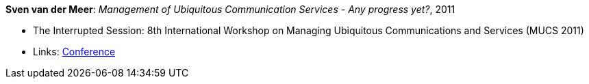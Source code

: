 *Sven van der Meer*: _Management of Ubiquitous Communication Services - Any progress yet?_, 2011

* The Interrupted Session: 8th International Workshop on Managing Ubiquitous Communications and Services (MUCS 2011)
* Links:
    link:http://vandermeer.de/library/proceedings/mucs/web/2011/program.php[Conference]
ifdef::local[]
* Local links:
    link:/library/talks/invited-talk/vandermeer-mucs-2011.pdf[PDF] ┃
    link:/library/talks/invited-talk/vandermeer-mucs-2011.ppt[PPT]
endif::[]


